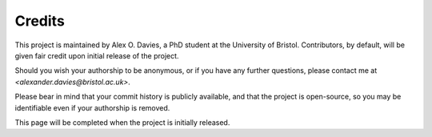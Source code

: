 Credits
=======

This project is maintained by Alex O. Davies, a PhD student at the University of Bristol.
Contributors, by default, will be given fair credit upon initial release of the project.

Should you wish your authorship to be anonymous, or if you have any further questions, please contact me at `<alexander.davies@bristol.ac.uk>`.

Please bear in mind that your commit history is publicly available, and that the project is open-source, so you may be identifiable even if your authorship is removed.

This page will be completed when the project is initially released.